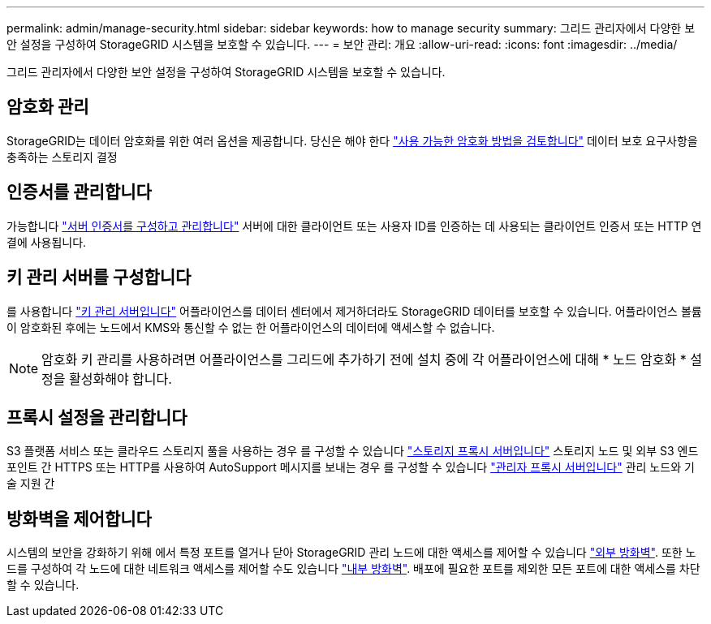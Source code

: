 ---
permalink: admin/manage-security.html 
sidebar: sidebar 
keywords: how to manage security 
summary: 그리드 관리자에서 다양한 보안 설정을 구성하여 StorageGRID 시스템을 보호할 수 있습니다. 
---
= 보안 관리: 개요
:allow-uri-read: 
:icons: font
:imagesdir: ../media/


[role="lead"]
그리드 관리자에서 다양한 보안 설정을 구성하여 StorageGRID 시스템을 보호할 수 있습니다.



== 암호화 관리

StorageGRID는 데이터 암호화를 위한 여러 옵션을 제공합니다. 당신은 해야 한다 link:reviewing-storagegrid-encryption-methods.html["사용 가능한 암호화 방법을 검토합니다"] 데이터 보호 요구사항을 충족하는 스토리지 결정



== 인증서를 관리합니다

가능합니다 link:using-storagegrid-security-certificates.html["서버 인증서를 구성하고 관리합니다"] 서버에 대한 클라이언트 또는 사용자 ID를 인증하는 데 사용되는 클라이언트 인증서 또는 HTTP 연결에 사용됩니다.



== 키 관리 서버를 구성합니다

를 사용합니다 link:kms-configuring.html["키 관리 서버입니다"] 어플라이언스를 데이터 센터에서 제거하더라도 StorageGRID 데이터를 보호할 수 있습니다. 어플라이언스 볼륨이 암호화된 후에는 노드에서 KMS와 통신할 수 없는 한 어플라이언스의 데이터에 액세스할 수 없습니다.


NOTE: 암호화 키 관리를 사용하려면 어플라이언스를 그리드에 추가하기 전에 설치 중에 각 어플라이언스에 대해 * 노드 암호화 * 설정을 활성화해야 합니다.



== 프록시 설정을 관리합니다

S3 플랫폼 서비스 또는 클라우드 스토리지 풀을 사용하는 경우 를 구성할 수 있습니다 link:configuring-storage-proxy-settings.html["스토리지 프록시 서버입니다"] 스토리지 노드 및 외부 S3 엔드포인트 간 HTTPS 또는 HTTP를 사용하여 AutoSupport 메시지를 보내는 경우 를 구성할 수 있습니다 link:configuring-admin-proxy-settings.html["관리자 프록시 서버입니다"] 관리 노드와 기술 지원 간



== 방화벽을 제어합니다

시스템의 보안을 강화하기 위해 에서 특정 포트를 열거나 닫아 StorageGRID 관리 노드에 대한 액세스를 제어할 수 있습니다 link:controlling-access-through-firewalls.html["외부 방화벽"]. 또한 노드를 구성하여 각 노드에 대한 네트워크 액세스를 제어할 수도 있습니다 link:manage-firewall-controls.html["내부 방화벽"]. 배포에 필요한 포트를 제외한 모든 포트에 대한 액세스를 차단할 수 있습니다.
